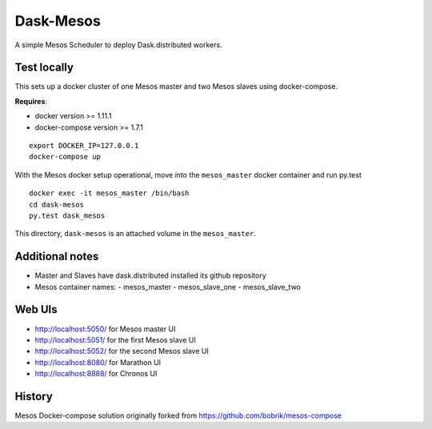 Dask-Mesos
==========

|Build Status|

.. |Build Status| image:: https://travis-ci.org/dask/dask-mesos.svg
   :target: https://travis-ci.org/dask/dask-mesos

A simple Mesos Scheduler to deploy Dask.distributed workers.


Test locally
------------

This sets up a docker cluster of one Mesos master and two Mesos slaves using
docker-compose.

**Requires**:

- docker version >= 1.11.1
- docker-compose version >= 1.7.1

::

   export DOCKER_IP=127.0.0.1
   docker-compose up

With the Mesos docker setup operational, move *into* the ``mesos_master``
docker container and run py.test

::

    docker exec -it mesos_master /bin/bash
    cd dask-mesos
    py.test dask_mesos

This directory, ``dask-mesos`` is an attached volume in the ``mesos_master``.


Additional notes
----------------

- Master and Slaves have dask.distributed installed its github repository
- Mesos container names:
  - mesos_master
  - mesos_slave_one
  - mesos_slave_two


Web UIs
-------

- http://localhost:5050/ for Mesos master UI
- http://localhost:5051/ for the first Mesos slave UI
- http://localhost:5052/ for the second Mesos slave UI
- http://localhost:8080/ for Marathon UI
- http://localhost:8888/ for Chronos UI


History
-------

Mesos Docker-compose solution originally forked from https://github.com/bobrik/mesos-compose
